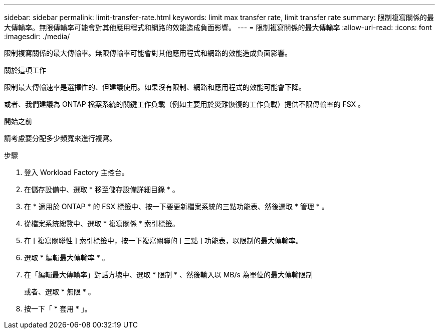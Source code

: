 ---
sidebar: sidebar 
permalink: limit-transfer-rate.html 
keywords: limit max transfer rate, limit transfer rate 
summary: 限制複寫關係的最大傳輸率。無限傳輸率可能會對其他應用程式和網路的效能造成負面影響。 
---
= 限制複寫關係的最大傳輸率
:allow-uri-read: 
:icons: font
:imagesdir: ./media/


[role="lead"]
限制複寫關係的最大傳輸率。無限傳輸率可能會對其他應用程式和網路的效能造成負面影響。

.關於這項工作
限制最大傳輸速率是選擇性的、但建議使用。如果沒有限制、網路和應用程式的效能可能會下降。

或者、我們建議為 ONTAP 檔案系統的關鍵工作負載（例如主要用於災難恢復的工作負載）提供不限傳輸率的 FSX 。

.開始之前
請考慮要分配多少頻寬來進行複寫。

.步驟
. 登入 Workload Factory 主控台。
. 在儲存設備中、選取 * 移至儲存設備詳細目錄 * 。
. 在 * 適用於 ONTAP * 的 FSX 標籤中、按一下要更新檔案系統的三點功能表、然後選取 * 管理 * 。
. 從檔案系統總覽中、選取 * 複寫關係 * 索引標籤。
. 在 [ 複寫關聯性 ] 索引標籤中，按一下複寫關聯的 [ 三點 ] 功能表，以限制的最大傳輸率。
. 選取 * 編輯最大傳輸率 * 。
. 在「編輯最大傳輸率」對話方塊中、選取 * 限制 * 、然後輸入以 MB/s 為單位的最大傳輸限制
+
或者、選取 * 無限 * 。

. 按一下「 * 套用 * 」。

